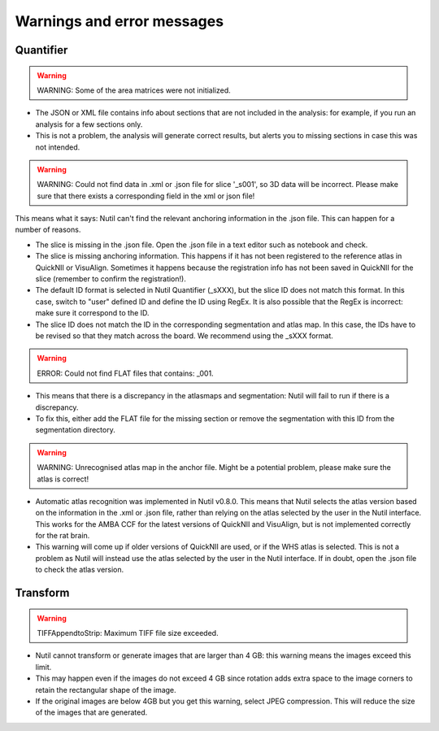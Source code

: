 **Warnings and error messages**
==================================

Quantifier
-----------


.. warning::
   WARNING: Some of the area matrices were not initialized.

* The JSON or XML file contains info about sections that are not included in the analysis: for example, if you run an analysis for a few sections only. 
* This is not a problem, the analysis will generate correct results, but alerts you to missing sections in case this was not intended. 


.. warning::
   WARNING: Could not find data in .xml or .json file for slice '_s001', so 3D data will be incorrect. Please make sure that there exists a corresponding field in the xml or json file!
   
This means what it says: Nutil can't find the relevant anchoring information in the .json file. This can happen for a number of reasons.

* The slice is missing in the .json file. Open the .json file in a text editor such as notebook and check.
* The slice is missing anchoring information. This happens if it has not been registered to the reference atlas in QuickNII or VisuAlign. Sometimes it happens because the registration info has not been saved in QuickNII for the slice (remember to confirm the registration!).
* The default ID format is selected in Nutil Quantifier (_sXXX), but the slice ID does not match this format. In this case, switch to "user" defined ID and define the ID using RegEx. It is also possible that the RegEx is incorrect: make sure it correspond to the ID.   
* The slice ID does not match the ID in the corresponding segmentation and atlas map. In this case, the IDs have to be revised so that they match across the board. We recommend using the _sXXX format.  

.. warning::
   ERROR: Could not find FLAT files that contains: _001.
   
* This means that there is a discrepancy in the atlasmaps and segmentation: Nutil will fail to run if there is a discrepancy. 
* To fix this, either add the FLAT file for the missing section or remove the segmentation with this ID from the segmentation directory. 

.. warning::
   WARNING: Unrecognised atlas map in the anchor file. Might be a potential problem, please make sure the atlas is correct! 
   
* Automatic atlas recognition was implemented in Nutil v0.8.0. This means that Nutil selects the atlas version based on the information in the .xml or .json file, rather than relying on the atlas selected by the user in the Nutil interface. This works for the AMBA CCF for the latest versions of QuickNII and VisuAlign, but is not implemented correctly for the rat brain. 
* This warning will come up if older versions of QuickNII are used, or if the WHS atlas is selected. This is not a problem as Nutil will instead use the atlas selected by the user in the Nutil interface. If in doubt, open the .json file to check the atlas version. 


Transform
-----------

.. warning::
   TIFFAppendtoStrip: Maximum TIFF file size exceeded.
   
* Nutil cannot transform or generate images that are larger than 4 GB: this warning means the images exceed this limit. 
* This may happen even if the images do not exceed 4 GB since rotation adds extra space to the image corners to retain the rectangular shape of the image. 
* If the original images are below 4GB but you get this warning, select JPEG compression. This will reduce the size of the images that are generated. 
   
  
